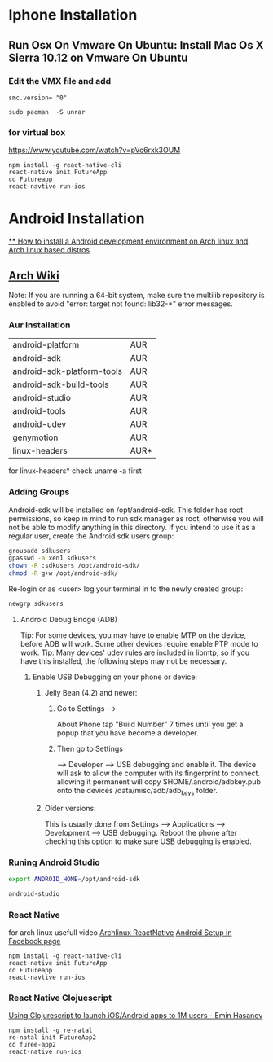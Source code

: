 * Iphone Installation
** Run Osx On Vmware On Ubuntu: Install Mac Os X Sierra 10.12 on Vmware On Ubuntu
*** Edit the VMX file and add
#+BEGIN_SRC
smc.version= "0"
#+END_SRC

#+BEGIN_SRC
sudo pacman  -S unrar
#+END_SRC
*** for virtual box
https://www.youtube.com/watch?v=pVc6rxk3OUM
#+BEGIN_SRC shell
npm install -g react-native-cli
react-native init FutureApp
cd Futureapp
react-navtive run-ios
#+END_SRC

* Android Installation
[[https://www.youtube.com/watch?v=2EGDIOpp088][** How to install a Android development environment on Arch linux and Arch linux based distros]]
** [[https://wiki.archlinux.org/index.php/android][Arch Wiki]]

Note: If you are running a 64-bit system, make sure the multilib repository is enabled to avoid "error: target not found: lib32-*" error messages.

*** Aur Installation
| android-platform           | AUR  |
| android-sdk                | AUR  |
| android-sdk-platform-tools | AUR  |
| android-sdk-build-tools    | AUR  |
| android-studio             | AUR  |
| android-tools              | AUR  |
| android-udev               | AUR  |
| genymotion                 | AUR  |
| linux-headers              | AUR* |

for linux-headers* check uname -a first

*** Adding Groups

Android-sdk will be installed on /opt/android-sdk. This folder has root permissions,
so keep in mind to run sdk manager as root, otherwise you will not be able to modify
anything in this directory. If you intend to use it as a regular user,
create the Android sdk users group:

#+BEGIN_SRC bash
 groupadd sdkusers
 gpasswd -a xen1 sdkusers
 chown -R :sdkusers /opt/android-sdk/
 chmod -R g+w /opt/android-sdk/
#+END_SRC

Re-login or as <user> log your terminal in to the newly created group:
#+BEGIN_SRC bash
newgrp sdkusers
#+END_SRC

**** Android Debug Bridge (ADB)
Tip: For some devices, you may have to enable MTP on the device, before ADB will work. Some other devices require enable PTP mode to work.
Tip: Many devices' udev rules are included in libmtp, so if you have this installed, the following steps may not be necessary.

***** Enable USB Debugging on your phone or device:
****** Jelly Bean (4.2) and newer:
*******  Go to Settings -->
   About Phone tap “Build Number” 7 times until you get a popup that you have become a developer.
******* Then go to Settings
         --> Developer --> USB debugging and enable it.
      The device will ask to allow the computer with its fingerprint to connect.
      allowing it permanent will copy $HOME/.android/adbkey.pub onto the devices /data/misc/adb/adb_keys folder.
****** Older versions:
This is usually done from Settings --> Applications --> Development --> USB debugging. Reboot the phone after checking this option to make sure USB debugging is enabled.

*** Runing Android Studio
#+BEGIN_SRC bash
export ANDROID_HOME=/opt/android-sdk
#+END_SRC

#+BEGIN_SRC bash
android-studio
#+END_SRC
*** React Native
for arch linux usefull video [[https://www.youtube.com/watch?v=M70Xebbj4Qk][Archlinux ReactNative]]
[[https://facebook.github.io/react-native/releases/0.23/docs/android-setup.html][Android Setup in Facebook page]]
#+BEGIN_SRC shell
npm install -g react-native-cli
react-native init FutureApp
cd Futureapp
react-navtive run-ios
#+END_SRC

*** React Native Clojuescript
[[https://www.youtube.com/watch?v=ELM_eKZXl3M][Using Clojurescript to launch iOS/Android apps to 1M users - Emin Hasanov]]

#+BEGIN_SRC shell
npm install -g re-natal
re-natal init FutureApp2
cd furee-app2
react-native run-ios
#+END_SRC
